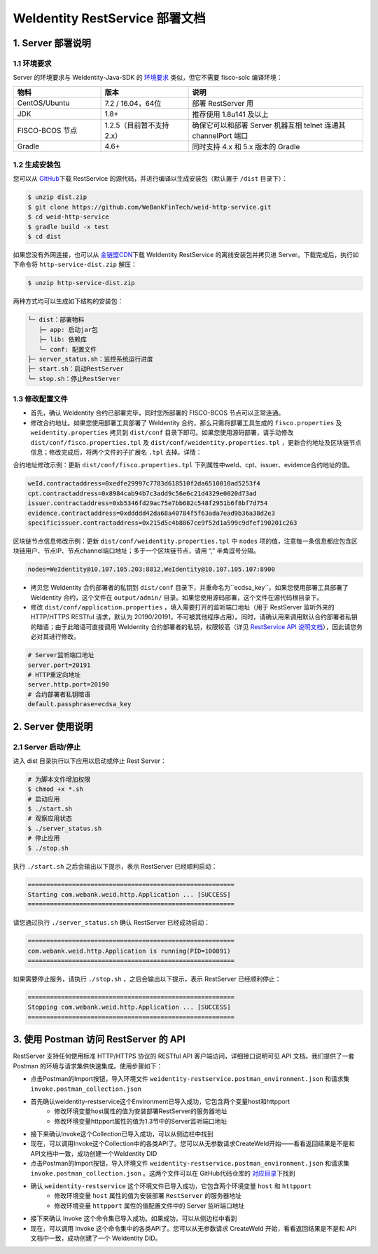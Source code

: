 
.. _weidentity-rest-deploy:

WeIdentity RestService 部署文档
----------------------------------------

1. Server 部署说明
^^^^^^^^^^^^^^^^^^^^^^^^^^^^^^^^^^^^^^^^^^^^^

1.1 环境要求
~~~~~~~~~~~~~~~~~~~~~~~~~~~~~~~~~~~~~~~

Server 的环境要求与 WeIdentity-Java-SDK 的 `环境要求 <https://weidentity.readthedocs.io/projects/javasdk/zh_CN/latest/docs/weidentity-installation.html>`_ 类似，但它不需要 fisco-solc 编译环境：


.. list-table::
   :header-rows: 1
   :widths: 30 30 60

   * - 物料
     - 版本
     - 说明
   * - CentOS/Ubuntu
     - 7.2 / 16.04，64位
     - 部署 RestServer 用
   * - JDK
     - 1.8+
     - 推荐使用 1.8u141 及以上
   * - FISCO-BCOS 节点
     - 1.2.5（目前暂不支持 2.x）
     - 确保它可以和部署 Server 机器互相 telnet 连通其 channelPort 端口
   * - Gradle
     - 4.6+
     - 同时支持 4.x 和 5.x 版本的 Gradle


1.2 生成安装包
~~~~~~~~~~~~~~~~~~~~~~~~~~~~~~~~~~~~~~~

您可以从 \ `GitHub <https://github.com/WeBankFinTech/weid-http-service>`_\ 下载 RestService 的源代码，并进行编译以生成安装包（默认置于 ``/dist`` 目录下）：

.. code-block:: bash

   $ unzip dist.zip
   $ git clone https://github.com/WeBankFinTech/weid-http-service.git
   $ cd weid-http-service
   $ gradle build -x test
   $ cd dist

如果您没有外网连接，也可以从 \ `金链盟CDN <https://www.fisco.com.cn/cdn/weidentity/download/releases/weidentity.zip>`_\ 下载 WeIdentity RestService 的离线安装包并拷贝进 Server。下载完成后，执行如下命令将 ``http-service-dist.zip`` 解压：

.. code-block:: bash

   $ unzip http-service-dist.zip

两种方式均可以生成如下结构的安装包：

.. code-block:: text

   └─ dist：部署物料
      ├─ app: 启动jar包
      ├─ lib: 依赖库
      └─ conf: 配置文件
   ├─ server_status.sh：监控系统运行进度
   ├─ start.sh：启动RestServer
   └─ stop.sh：停止RestServer

1.3 修改配置文件
~~~~~~~~~~~~~~~~~~~~~~~~~~~~~~~~~~~~~~~

* 首先，确认 WeIdentity 合约已部署完毕，同时您所部署的 FISCO-BCOS 节点可以正常连通。
* 修改合约地址。如果您使用部署工具部署了 WeIdentity 合约，那么只需将部署工具生成的 ``fisco.properties`` 及 ``weidentity.properties`` 拷贝到 ``dist/conf`` 目录下即可。如果您使用源码部署，请手动修改 ``dist/conf/fisco.properties.tpl`` 及 ``dist/conf/weidentity.properties.tpl`` ，更新合约地址及区块链节点信息；修改完成后，将两个文件的子扩展名 ``.tpl`` 去掉。详情：

合约地址修改示例：更新 ``dist/conf/fisco.properties.tpl`` 下列属性中weId、cpt、issuer、evidence合约地址的值。

.. code-block:: xml

    weId.contractaddress=0xedfe29997c7783d618510f2da6510010ad5253f4
    cpt.contractaddress=0x8984cab94b7c3add9c56e6c21d4329e0020d73ad
    issuer.contractaddress=0xb5346fd29ac75e7bb682c548f2951b6f8bf7d754
    evidence.contractaddress=0xddddd42da68a40784f5f63ada7ead9b36a38d2e3
    specificissuer.contractaddress=0x215d5c4b8867ce9f52d1a599c9dfef190201c263

区块链节点信息修改示例：更新 ``dist/conf/weidentity.properties.tpl`` 中 ``nodes`` 项的值，注意每一条信息都应包含区块链用户、节点IP、节点channel端口地址；多于一个区块链节点，请用 “,” 半角逗号分隔。


.. code-block:: xml

    nodes=WeIdentity@10.107.105.203:8812,WeIdentity@10.107.105.107:8900

* 拷贝您 WeIdentity 合约部署者的私钥到 ``dist/conf`` 目录下，并重命名为``ecdsa_key``。如果您使用部署工具部署了 WeIdentity 合约，这个文件在 ``output/admin/`` 目录。如果您使用源码部署，这个文件在源代码根目录下。

* 修改 ``dist/conf/application.properties`` ，填入需要打开的监听端口地址（用于 RestServer 监听外来的 HTTP/HTTPS RESTful 请求，默认为 20190/20191，不可被其他程序占用）。同时，请确认用来调用默认合约部署者私钥的暗语；由于此暗语可直接调用 WeIdentity 合约部署者的私钥，权限较高（详见 \ `RestService API 说明文档 <./weidentity-rest-api.html>`_\ ），因此请您务必对其进行修改。

.. code-block:: bash

    # Server监听端口地址
    server.port=20191
    # HTTP重定向地址
    server.http.port=20190
    # 合约部署者私钥暗语
    default.passphrase=ecdsa_key

2. Server 使用说明
^^^^^^^^^^^^^^^^^^^^^^^^^^^^^^^^^^^^^^^^^^^^^

2.1 Server 启动/停止
~~~~~~~~~~~~~~~~~~~~~~~~~~~~~~~~~~~~~~~

进入 dist 目录执行以下应用以启动或停止 Rest Server：

.. code-block:: bash

    # 为脚本文件增加权限
    $ chmod +x *.sh
    # 启动应用
    $ ./start.sh
    # 观察应用状态
    $ ./server_status.sh
    # 停止应用
    $ ./stop.sh

执行 ``./start.sh`` 之后会输出以下提示，表示 RestServer 已经顺利启动：

.. code-block:: text

    ========================================================
    Starting com.webank.weid.http.Application ... [SUCCESS]
    ========================================================

请您通过执行 ``./server_status.sh`` 确认 RestServer 已经成功启动：

.. code-block:: text

    ========================================================
    com.webank.weid.http.Application is running(PID=100891)
    ========================================================

如果需要停止服务，请执行 ``./stop.sh`` ，之后会输出以下提示，表示 RestServer 已经顺利停止：

.. code-block:: text

    ========================================================
    Stopping com.webank.weid.http.Application ... [SUCCESS]
    ========================================================

3. 使用 Postman 访问 RestServer 的 API
^^^^^^^^^^^^^^^^^^^^^^^^^^^^^^^^^^^^^^^^^^^^^

RestServer 支持任何使用标准 HTTP/HTTPS 协议的 RESTful API 客户端访问，详细接口说明可见 API 文档。我们提供了一套 Postman 的环境与请求集供快速集成。使用步骤如下：

* 点击Postman的Import按钮，导入环境文件 ``weidentity-restservice.postman_environment.json`` 和请求集 ``invoke.postman_collection.json``
* 首先确认weidentity-restservice这个Environment已导入成功，它包含两个变量host和httpport
    * 修改环境变量host属性的值为安装部署RestServer的服务器地址
    * 修改环境变量httpport属性的值为1.3节中的Server监听端口地址
* 接下来确认Invoke这个Collection已导入成功，可以从侧边栏中找到
* 现在，可以调用Invoke这个Collection中的各类API了。您可以从无参数请求CreateWeId开始——看看返回结果是不是和API文档中一致，成功创建一个WeIdentity DID
* 点击Postman的Import按钮，导入环境文件 ``weidentity-restservice.postman_environment.json`` 和请求集 ``invoke.postman_collection.json`` 。这两个文件可以在 GitHub代码仓库的 \ `对应目录 <https://github.com/WeBankFinTech/weid-http-service/tree/develop/PostmanConfig>`_\ 下找到
* 确认 ``weidentity-restservice`` 这个环境文件已导入成功，它包含两个环境变量 ``host`` 和 ``httpport``
    * 修改环境变量 ``host`` 属性的值为安装部署 ``RestServer`` 的服务器地址
    * 修改环境变量 ``httpport`` 属性的值配置文件中的 Server 监听端口地址
* 接下来确认 Invoke 这个命令集已导入成功。如果成功，可以从侧边栏中看到
* 现在，可以调用 Invoke 这个命令集中的各类API了。您可以从无参数请求 CreateWeId 开始，看看返回结果是不是和 API 文档中一致，成功创建了一个 WeIdentity DID。